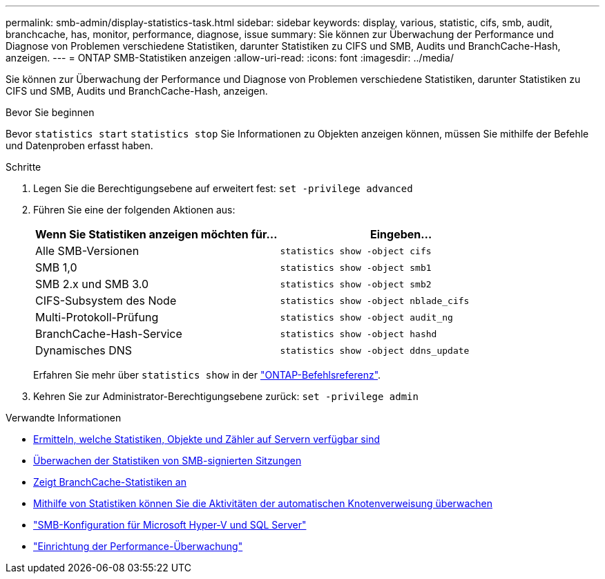 ---
permalink: smb-admin/display-statistics-task.html 
sidebar: sidebar 
keywords: display, various, statistic, cifs, smb, audit, branchcache, has, monitor, performance, diagnose, issue 
summary: Sie können zur Überwachung der Performance und Diagnose von Problemen verschiedene Statistiken, darunter Statistiken zu CIFS und SMB, Audits und BranchCache-Hash, anzeigen. 
---
= ONTAP SMB-Statistiken anzeigen
:allow-uri-read: 
:icons: font
:imagesdir: ../media/


[role="lead"]
Sie können zur Überwachung der Performance und Diagnose von Problemen verschiedene Statistiken, darunter Statistiken zu CIFS und SMB, Audits und BranchCache-Hash, anzeigen.

.Bevor Sie beginnen
Bevor `statistics start` `statistics stop` Sie Informationen zu Objekten anzeigen können, müssen Sie mithilfe der Befehle und Datenproben erfasst haben.

.Schritte
. Legen Sie die Berechtigungsebene auf erweitert fest: `set -privilege advanced`
. Führen Sie eine der folgenden Aktionen aus:
+
|===
| Wenn Sie Statistiken anzeigen möchten für... | Eingeben... 


 a| 
Alle SMB-Versionen
 a| 
`statistics show -object cifs`



 a| 
SMB 1,0
 a| 
`statistics show -object smb1`



 a| 
SMB 2.x und SMB 3.0
 a| 
`statistics show -object smb2`



 a| 
CIFS-Subsystem des Node
 a| 
`statistics show -object nblade_cifs`



 a| 
Multi-Protokoll-Prüfung
 a| 
`statistics show -object audit_ng`



 a| 
BranchCache-Hash-Service
 a| 
`statistics show -object hashd`



 a| 
Dynamisches DNS
 a| 
`statistics show -object ddns_update`

|===
+
Erfahren Sie mehr über `statistics show` in der link:https://docs.netapp.com/us-en/ontap-cli/statistics-show.html["ONTAP-Befehlsreferenz"^].

. Kehren Sie zur Administrator-Berechtigungsebene zurück: `set -privilege admin`


.Verwandte Informationen
* xref:determine-statistics-objects-counters-available-task.adoc[Ermitteln, welche Statistiken, Objekte und Zähler auf Servern verfügbar sind]
* xref:monitor-signed-session-statistics-task.adoc[Überwachen der Statistiken von SMB-signierten Sitzungen]
* xref:display-branchcache-statistics-task.adoc[Zeigt BranchCache-Statistiken an]
* xref:statistics-monitor-automatic-node-referral-task.adoc[Mithilfe von Statistiken können Sie die Aktivitäten der automatischen Knotenverweisung überwachen]
* link:../smb-hyper-v-sql/index.html["SMB-Konfiguration für Microsoft Hyper-V und SQL Server"]
* link:../performance-config/index.html["Einrichtung der Performance-Überwachung"]

